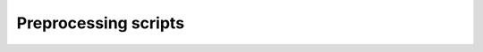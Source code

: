 Preprocessing scripts
=====================

.. listyaml:: ../../../autrainer-configurations/preprocessing/